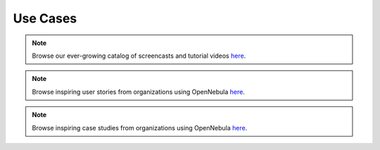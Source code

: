 .. _use_case_screencasts:

====================
Use Cases
====================

.. todo:: Include brief description of screencasts

.. note:: Browse our ever-growing catalog of screencasts and tutorial videos `here <https://opennebula.io/screencasts/>`__.

.. todo:: Include brief description of success stories

.. note:: Browse inspiring user stories from organizations using OpenNebula `here <https://opennebula.io/opennebula-user-stories/>`__.

.. todo:: Include brief description of use cases

.. note:: Browse inspiring case studies from organizations using OpenNebula `here <https://opennebula.io/case-studies/>`__.
